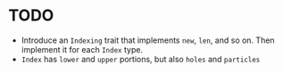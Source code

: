 
* TODO 

- Introduce an ~Indexing~ trait that implements ~new~, ~len~, and so on. Then implement it for each ~Index~ type.
- ~Index~ has ~lower~ and ~upper~ portions, but also ~holes~ and ~particles~
  
